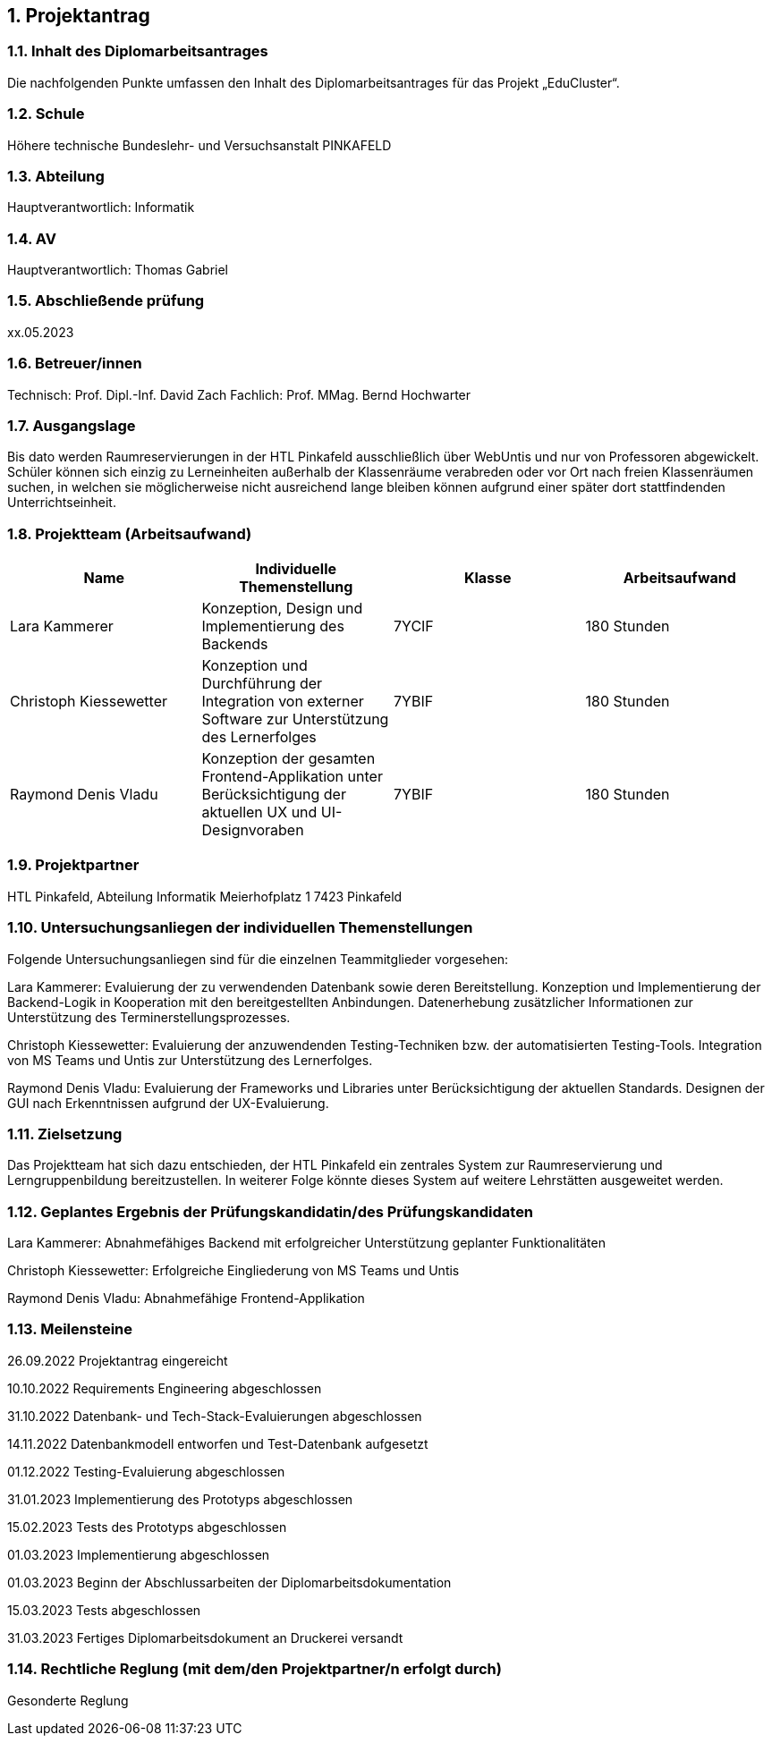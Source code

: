 :sectnums:
:sectnumlevels: 3

== Projektantrag

=== Inhalt des Diplomarbeitsantrages
Die nachfolgenden Punkte umfassen den Inhalt des Diplomarbeitsantrages für das Projekt „EduCluster“.

=== Schule
Höhere technische Bundeslehr- und Versuchsanstalt PINKAFELD

=== Abteilung
Hauptverantwortlich: Informatik

=== AV
Hauptverantwortlich: Thomas Gabriel

=== Abschließende prüfung
xx.05.2023

=== Betreuer/innen
Technisch: Prof. Dipl.-Inf. David Zach
Fachlich: Prof. MMag. Bernd Hochwarter

=== Ausgangslage
Bis dato werden Raumreservierungen in der HTL Pinkafeld ausschließlich über WebUntis und nur von Professoren abgewickelt. Schüler können sich einzig zu Lerneinheiten außerhalb der Klassenräume verabreden oder vor Ort nach freien Klassenräumen suchen, in welchen sie möglicherweise nicht ausreichend lange bleiben können aufgrund einer später dort stattfindenden Unterrichtseinheit.

=== Projektteam (Arbeitsaufwand)
[%header,format=csv]
|===
Name, Individuelle Themenstellung, Klasse, Arbeitsaufwand
Lara Kammerer, "Konzeption, Design und Implementierung des Backends", 7YCIF, 180 Stunden
Christoph Kiessewetter, Konzeption und Durchführung der Integration von externer Software zur Unterstützung des Lernerfolges, 7YBIF, 180 Stunden
Raymond Denis Vladu, Konzeption der gesamten Frontend-Applikation unter Berücksichtigung der aktuellen UX und UI-Designvoraben, 7YBIF, 180 Stunden
|===

=== Projektpartner
HTL Pinkafeld, Abteilung Informatik
Meierhofplatz 1
7423 Pinkafeld

=== Untersuchungsanliegen der individuellen Themenstellungen
Folgende Untersuchungsanliegen sind für die einzelnen Teammitglieder vorgesehen:

Lara Kammerer: Evaluierung der zu verwendenden Datenbank sowie deren Bereitstellung. Konzeption und Implementierung der Backend-Logik in Kooperation mit den bereitgestellten Anbindungen. Datenerhebung zusätzlicher Informationen zur Unterstützung des Terminerstellungsprozesses.

Christoph Kiessewetter: Evaluierung der anzuwendenden Testing-Techniken bzw. der automatisierten Testing-Tools. Integration von MS Teams und Untis zur Unterstützung des Lernerfolges.

Raymond Denis Vladu: Evaluierung der Frameworks und Libraries unter Berücksichtigung der aktuellen Standards. Designen der GUI nach Erkenntnissen aufgrund der UX-Evaluierung.

=== Zielsetzung
Das Projektteam hat sich dazu entschieden, der HTL Pinkafeld ein zentrales System zur Raumreservierung und Lerngruppenbildung bereitzustellen. In weiterer Folge könnte dieses System auf weitere Lehrstätten ausgeweitet werden.

=== Geplantes Ergebnis der Prüfungskandidatin/des Prüfungskandidaten
Lara Kammerer: Abnahmefähiges Backend mit erfolgreicher Unterstützung geplanter Funktionalitäten

Christoph Kiessewetter: Erfolgreiche Eingliederung von MS Teams und Untis

Raymond Denis Vladu: Abnahmefähige Frontend-Applikation

=== Meilensteine
26.09.2022 Projektantrag eingereicht

10.10.2022 Requirements Engineering abgeschlossen

31.10.2022 Datenbank- und Tech-Stack-Evaluierungen abgeschlossen

14.11.2022 Datenbankmodell entworfen und Test-Datenbank aufgesetzt

01.12.2022 Testing-Evaluierung abgeschlossen

31.01.2023 Implementierung des Prototyps abgeschlossen

15.02.2023 Tests des Prototyps abgeschlossen

01.03.2023 Implementierung abgeschlossen

01.03.2023 Beginn der Abschlussarbeiten der Diplomarbeitsdokumentation

15.03.2023 Tests abgeschlossen

31.03.2023 Fertiges Diplomarbeitsdokument an Druckerei versandt

=== Rechtliche Reglung (mit dem/den Projektpartner/n erfolgt durch)
Gesonderte Reglung

:sectnums!:
